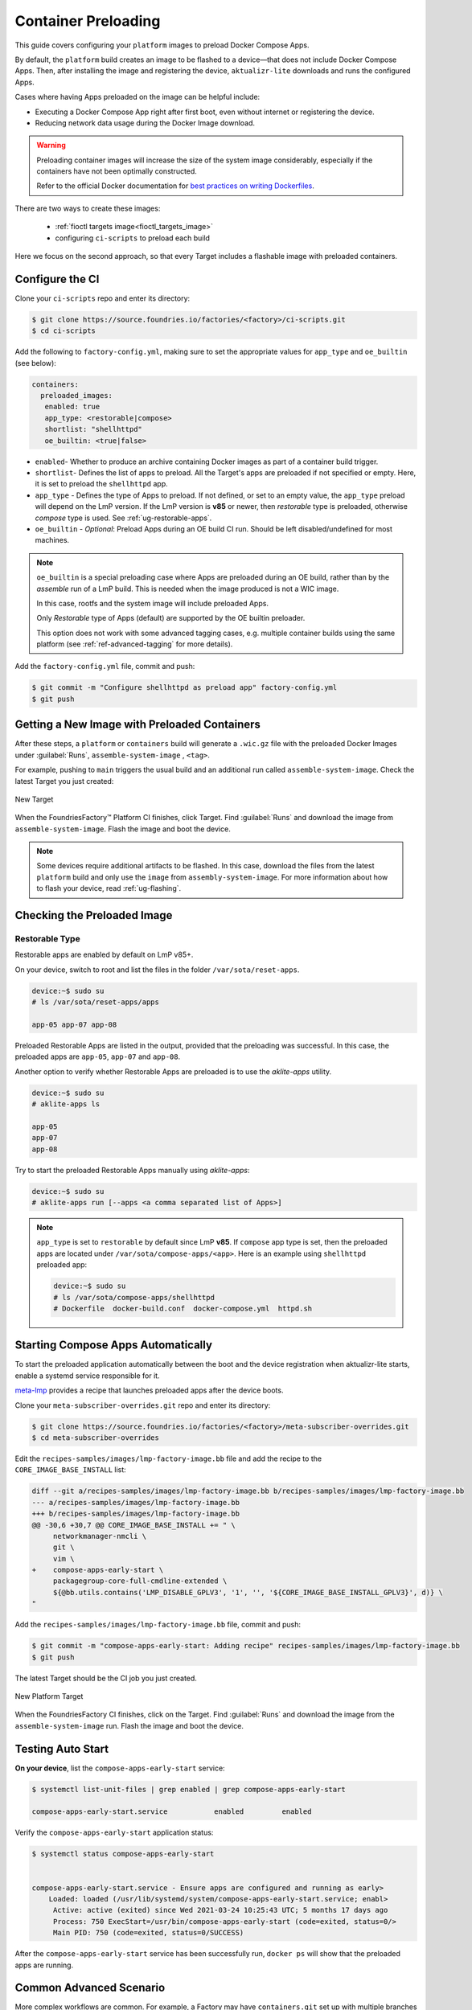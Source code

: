 .. _ug-container-preloading:

Container Preloading
====================

This guide covers configuring your ``platform`` images to preload Docker Compose Apps.

By default, the ``platform`` build creates an image to be flashed to a device—that does not include Docker Compose Apps.
Then, after installing the image and registering the device, ``aktualizr-lite`` downloads and runs the configured Apps.

Cases where having Apps preloaded on the image can be helpful include:

- Executing a Docker Compose App right after first boot, even without internet or registering the device.
- Reducing network data usage during the Docker Image download.

.. warning::

    Preloading container images will increase the size of the system image considerably,
    especially if the containers have not been optimally constructed.

    Refer to the official Docker documentation for
    `best practices on writing Dockerfiles <https://docs.docker.com/develop/develop-images/dockerfile_best-practices/>`_.

There are two ways to create these images:

 * :ref:`fioctl targets image<fioctl_targets_image>`
 * configuring ``ci-scripts`` to preload each build

Here we focus on the second approach, so that every Target includes a flashable image with preloaded containers.

Configure the CI
----------------

Clone your ``ci-scripts`` repo and enter its directory:

.. code-block:: console

    $ git clone https://source.foundries.io/factories/<factory>/ci-scripts.git
    $ cd ci-scripts

Add the following to ``factory-config.yml``,
making sure to set the appropriate values for ``app_type`` and ``oe_builtin`` (see below):

.. code-block:: YAML 

      containers:
        preloaded_images:
         enabled: true
         app_type: <restorable|compose>
         shortlist: "shellhttpd"
         oe_builtin: <true|false>

- ``enabled``- Whether to produce an archive containing Docker images as part of a container build trigger.
- ``shortlist``- Defines the list of apps to preload.
  All the  Target's apps are preloaded if not specified or empty.
  Here, it is set to preload the ``shellhttpd`` app.
- ``app_type`` - Defines the type of Apps to preload.
  If not defined, or set to an empty value, the ``app_type`` preload will depend on the LmP version.
  If the LmP version is **v85** or newer, then `restorable` type is preloaded, otherwise `compose` type is used.
  See :ref:`ug-restorable-apps`.
- ``oe_builtin`` - *Optional*: Preload Apps during an OE build CI run. Should be left disabled/undefined for most machines.

.. note::
   ``oe_builtin`` is a special preloading case where Apps are preloaded during an OE build, rather than by the `assemble` run of a LmP build.
   This is needed when the image produced is not a WIC image.

   In this case, rootfs and the system image will include preloaded Apps.

   Only `Restorable` type of Apps (default) are supported by the OE builtin preloader.

   This option does not work with some advanced tagging cases, e.g. multiple container builds using the same platform (see :ref:`ref-advanced-tagging` for more details).

Add the ``factory-config.yml`` file, commit and push:

.. code-block:: console

    $ git commit -m "Configure shellhttpd as preload app" factory-config.yml
    $ git push

Getting a New Image with Preloaded Containers
----------------------------------------------

After these steps, a ``platform`` or ``containers`` build will generate a ``.wic.gz`` file with the preloaded Docker Images under
:guilabel:`Runs`, ``assemble-system-image`` , ``<tag>``.

For example, pushing to ``main`` triggers the usual build and an additional run called ``assemble-system-image``.
Check the latest Target you just created:

.. figure:: /_static/user-guide/containers-and-docker/container-preloading-new-target.png
   :width: 900
   :align: center

   New Target

When the FoundriesFactory™ Platform CI finishes, click Target.
Find :guilabel:`Runs` and download the image from ``assemble-system-image``.
Flash the image and boot the device.

.. note::

    Some devices require additional artifacts to be flashed.
    In this case, download the files from the latest ``platform`` build and only use the ``image`` from ``assembly-system-image``. 
    For more information about how to flash your device, read :ref:`ug-flashing`.

Checking the Preloaded Image
----------------------------

Restorable Type
~~~~~~~~~~~~~~~

Restorable apps are enabled by default on LmP v85+.

On your device, switch to root and list the files in the folder ``/var/sota/reset-apps``.

.. code-block:: console

    device:~$ sudo su
    # ls /var/sota/reset-apps/apps
    
    app-05 app-07 app-08

Preloaded Restorable Apps are listed in the output, provided that the preloading was successful.
In this case, the preloaded apps are ``app-05``, ``app-07`` and ``app-08``.

Another option to verify whether Restorable Apps are preloaded is to use the `aklite-apps` utility.

.. code-block:: console

    device:~$ sudo su
    # aklite-apps ls

    app-05
    app-07
    app-08

Try to start the preloaded Restorable Apps manually using `aklite-apps`:

.. code-block:: console

    device:~$ sudo su
    # aklite-apps run [--apps <a comma separated list of Apps>]

.. note::
    ``app_type`` is set to ``restorable`` by default since LmP **v85**.
    If ``compose`` app type is set, then the preloaded apps are located under ``/var/sota/compose-apps/<app>``.
    Here is an example using ``shellhttpd`` preloaded app:

    .. code-block:: console

        device:~$ sudo su
        # ls /var/sota/compose-apps/shellhttpd
        # Dockerfile  docker-build.conf  docker-compose.yml  httpd.sh

Starting Compose Apps Automatically
-----------------------------------

To start the preloaded application automatically between the boot and the device registration when aktualizr-lite starts,
enable a systemd service responsible for it.

meta-lmp_ provides a recipe that launches preloaded apps after the device boots.

Clone your ``meta-subscriber-overrides.git`` repo and enter its directory:

.. code-block:: console

    $ git clone https://source.foundries.io/factories/<factory>/meta-subscriber-overrides.git
    $ cd meta-subscriber-overrides

Edit the ``recipes-samples/images/lmp-factory-image.bb`` file and add the recipe to the ``CORE_IMAGE_BASE_INSTALL`` list:

.. code-block:: diff

     diff --git a/recipes-samples/images/lmp-factory-image.bb b/recipes-samples/images/lmp-factory-image.bb
     --- a/recipes-samples/images/lmp-factory-image.bb
     +++ b/recipes-samples/images/lmp-factory-image.bb
     @@ -30,6 +30,7 @@ CORE_IMAGE_BASE_INSTALL += " \
          networkmanager-nmcli \
          git \
          vim \
     +    compose-apps-early-start \
          packagegroup-core-full-cmdline-extended \
          ${@bb.utils.contains('LMP_DISABLE_GPLV3', '1', '', '${CORE_IMAGE_BASE_INSTALL_GPLV3}', d)} \
     "

Add the ``recipes-samples/images/lmp-factory-image.bb`` file, commit and push:

.. code-block:: console

    $ git commit -m "compose-apps-early-start: Adding recipe" recipes-samples/images/lmp-factory-image.bb
    $ git push

The latest Target should be the CI job you just created.

.. figure:: /_static/user-guide/containers-and-docker/container-preloading-platform.png
   :width: 900
   :align: center

   New Platform Target

When the FoundriesFactory CI finishes, click on the Target.
Find :guilabel:`Runs` and download the image from the ``assemble-system-image`` run.
Flash the image and boot the device.

Testing Auto Start
------------------

**On your device**, list the ``compose-apps-early-start`` service:

.. code-block:: console

   $ systemctl list-unit-files | grep enabled | grep compose-apps-early-start

   compose-apps-early-start.service           enabled         enabled

Verify the ``compose-apps-early-start`` application status:

.. code-block:: console

   $ systemctl status compose-apps-early-start


   compose-apps-early-start.service - Ensure apps are configured and running as early>
       Loaded: loaded (/usr/lib/systemd/system/compose-apps-early-start.service; enabl>
        Active: active (exited) since Wed 2021-03-24 10:25:43 UTC; 5 months 17 days ago
        Process: 750 ExecStart=/usr/bin/compose-apps-early-start (code=exited, status=0/>
        Main PID: 750 (code=exited, status=0/SUCCESS)

After the ``compose-apps-early-start`` service has been successfully run, ``docker ps`` will show that the preloaded apps are running.

Common Advanced Scenario
------------------------

More complex workflows are common.
For example, a Factory may have ``containers.git`` set up with multiple branches where each specifies a different set of apps.

Assume you have four branches with the following application:

.. code-block:: shell

     # devel and experimental:
     money-making-app - The "product"
     debug-tools      - A compose app with some tooling used for development
     # main: 
     money-making-app - The "product"
     fiotest          - A compose-app that some devices run for QA.
     # production:
     money-making-app - The "product"

In this scenario, you can configure each Target individually to preload different applications in its image.

Configure this with additional variables for ``ref_options``.

.. code-block:: yaml

      ref_options:
        refs/heads/devel:
          params:
            APP_SHORTLIST: "<app1>,<app2>,<...>"
            ASSEMBLE_SYSTEM_IMAGE: "<1|0>  "

- ``APP_SHORTLIST`` - Overrides the list of application.
- ``ASSEMBLE_SYSTEM_IMAGE`` - To enable|disable preloading Apps.

Assume you want to produce the following types of Targets:

 * ``devel`` preloaded with the ``money-making-app`` and ``debug-tools``.
 * ``main`` and ``production`` preloaded with the ``money-making-app``.
 * ``experiemental`` will not preload anything .

Configure this in ``factory-config.yml`` with:

.. code-block:: yaml

      lmp:
        tagging:
         # Use a "production" branch, that may have some special platform
         # features enabled/disabled. However, it still uses the containers
         # from master for its apps:
          refs/heads/production:
            - tag: production
              inherit: main
         ...
     
      containers:
        preloaded_images:
          enabled: true
          shortlist: "money-making-app"
     
        tagging:
          # Changes to containers main create both "main" and "production" tagged Targets.
          refs/heads/main:
            - tag: main
            - tag: production
          refs/heads/devel:
            - tag: devel
     
        ref_options:
          refs/heads/devel:
            params:
              APP_SHORTLIST: "money-making-app,debug-tools"
          refs/heads/experimental:
            params:
              # Don't produce a preloaded system image
              ASSEMBLE_SYSTEM_IMAGE: "0"

With this configuration, the Factory will produce Targets with the correct apps preloaded and enabled by default.

.. _meta-lmp: https://github.com/foundriesio/meta-lmp/tree/main
